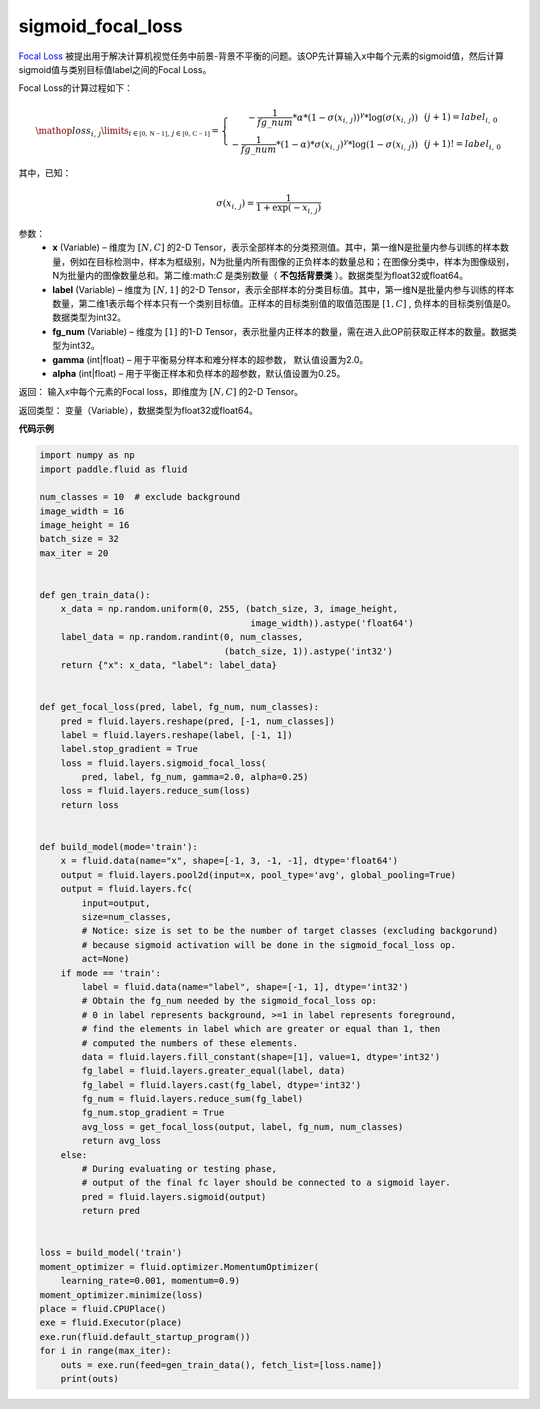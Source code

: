 .. _cn_api_fluid_layers_sigmoid_focal_loss:

sigmoid_focal_loss
-------------------------------

.. py:function:: paddle.fluid.layers.sigmoid_focal_loss(x, label, fg_num, gamma=2.0, alpha=0.25)




`Focal Loss <https://arxiv.org/abs/1708.02002>`_ 被提出用于解决计算机视觉任务中前景-背景不平衡的问题。该OP先计算输入x中每个元素的sigmoid值，然后计算sigmoid值与类别目标值label之间的Focal Loss。

Focal Loss的计算过程如下：

.. math::

  \mathop{loss_{i,\,j}}\limits_{i\in\mathbb{[0,\,N-1]},\,j\in\mathbb{[0,\,C-1]}}=\left\{
  \begin{array}{rcl}
  - \frac{1}{fg\_num} * \alpha * {(1 - \sigma(x_{i,\,j}))}^{\gamma} * \log(\sigma(x_{i,\,j})) & & {(j +1) = label_{i,\,0}}\\
  - \frac{1}{fg\_num} * (1 - \alpha) * {\sigma(x_{i,\,j})}^{ \gamma} * \log(1 - \sigma(x_{i,\,j})) & & {(j +1)!= label_{i,\,0}}
  \end{array} \right.

其中，已知：

.. math::

  \sigma(x_{i,\,j}) = \frac{1}{1 + \exp(-x_{i,\,j})}


参数：
    - **x**  (Variable) – 维度为 :math:`[N, C]` 的2-D Tensor，表示全部样本的分类预测值。其中，第一维N是批量内参与训练的样本数量，例如在目标检测中，样本为框级别，N为批量内所有图像的正负样本的数量总和；在图像分类中，样本为图像级别，N为批量内的图像数量总和。第二维:math:`C` 是类别数量（ **不包括背景类** ）。数据类型为float32或float64。
    - **label**  (Variable) – 维度为 :math:`[N, 1]` 的2-D Tensor，表示全部样本的分类目标值。其中，第一维N是批量内参与训练的样本数量，第二维1表示每个样本只有一个类别目标值。正样本的目标类别值的取值范围是 :math:`[1, C]` , 负样本的目标类别值是0。数据类型为int32。
    - **fg_num**  (Variable) – 维度为 :math:`[1]` 的1-D Tensor，表示批量内正样本的数量，需在进入此OP前获取正样本的数量。数据类型为int32。
    - **gamma**  (int|float) –  用于平衡易分样本和难分样本的超参数， 默认值设置为2.0。
    - **alpha**  (int|float) – 用于平衡正样本和负样本的超参数，默认值设置为0.25。


返回：  输入x中每个元素的Focal loss，即维度为 :math:`[N, C]` 的2-D Tensor。

返回类型： 变量（Variable），数据类型为float32或float64。

**代码示例**

..  code-block:: python


    import numpy as np
    import paddle.fluid as fluid
    
    num_classes = 10  # exclude background
    image_width = 16
    image_height = 16
    batch_size = 32
    max_iter = 20
    
    
    def gen_train_data():
        x_data = np.random.uniform(0, 255, (batch_size, 3, image_height,
                                            image_width)).astype('float64')
        label_data = np.random.randint(0, num_classes,
                                       (batch_size, 1)).astype('int32')
        return {"x": x_data, "label": label_data}
    
    
    def get_focal_loss(pred, label, fg_num, num_classes):
        pred = fluid.layers.reshape(pred, [-1, num_classes])
        label = fluid.layers.reshape(label, [-1, 1])
        label.stop_gradient = True
        loss = fluid.layers.sigmoid_focal_loss(
            pred, label, fg_num, gamma=2.0, alpha=0.25)
        loss = fluid.layers.reduce_sum(loss)
        return loss
    
    
    def build_model(mode='train'):
        x = fluid.data(name="x", shape=[-1, 3, -1, -1], dtype='float64')
        output = fluid.layers.pool2d(input=x, pool_type='avg', global_pooling=True)
        output = fluid.layers.fc(
            input=output,
            size=num_classes,
            # Notice: size is set to be the number of target classes (excluding backgorund)
            # because sigmoid activation will be done in the sigmoid_focal_loss op.
            act=None)
        if mode == 'train':
            label = fluid.data(name="label", shape=[-1, 1], dtype='int32')
            # Obtain the fg_num needed by the sigmoid_focal_loss op:
            # 0 in label represents background, >=1 in label represents foreground,
            # find the elements in label which are greater or equal than 1, then
            # computed the numbers of these elements.
            data = fluid.layers.fill_constant(shape=[1], value=1, dtype='int32')
            fg_label = fluid.layers.greater_equal(label, data)
            fg_label = fluid.layers.cast(fg_label, dtype='int32')
            fg_num = fluid.layers.reduce_sum(fg_label)
            fg_num.stop_gradient = True
            avg_loss = get_focal_loss(output, label, fg_num, num_classes)
            return avg_loss
        else:
            # During evaluating or testing phase,
            # output of the final fc layer should be connected to a sigmoid layer.
            pred = fluid.layers.sigmoid(output)
            return pred
    
    
    loss = build_model('train')
    moment_optimizer = fluid.optimizer.MomentumOptimizer(
        learning_rate=0.001, momentum=0.9)
    moment_optimizer.minimize(loss)
    place = fluid.CPUPlace()
    exe = fluid.Executor(place)
    exe.run(fluid.default_startup_program())
    for i in range(max_iter):
        outs = exe.run(feed=gen_train_data(), fetch_list=[loss.name])
        print(outs)
